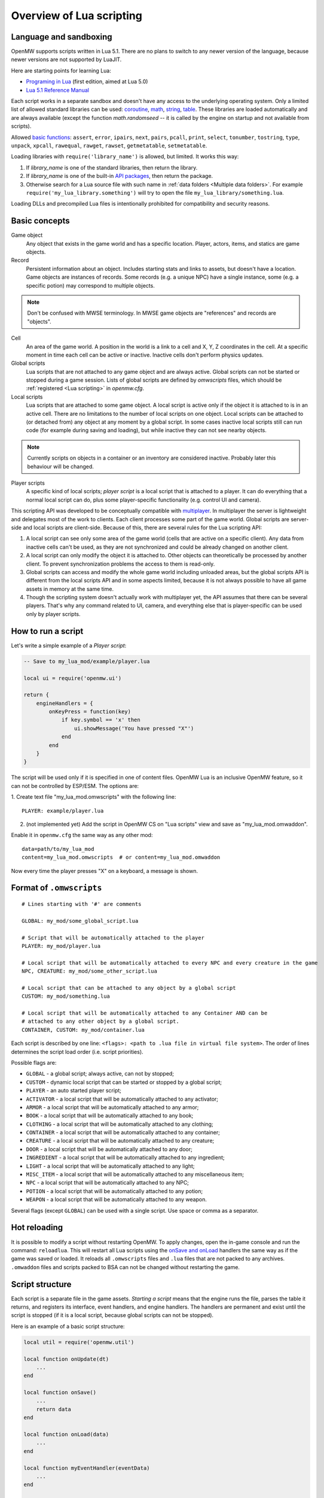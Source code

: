 Overview of Lua scripting
#########################

Language and sandboxing
=======================

OpenMW supports scripts written in Lua 5.1.
There are no plans to switch to any newer version of the language, because newer versions are not supported by LuaJIT.

Here are starting points for learning Lua:

- `Programing in Lua <https://www.lua.org/pil/contents.html>`__ (first edition, aimed at Lua 5.0)
- `Lua 5.1 Reference Manual <https://www.lua.org/manual/5.1/>`__

Each script works in a separate sandbox and doesn't have any access to the underlying operating system.
Only a limited list of allowed standard libraries can be used:
`coroutine <https://www.lua.org/manual/5.1/manual.html#5.2>`__,
`math <https://www.lua.org/manual/5.1/manual.html#5.6>`__,
`string <https://www.lua.org/manual/5.1/manual.html#5.4>`__,
`table <https://www.lua.org/manual/5.1/manual.html#5.5>`__.
These libraries are loaded automatically and are always available (except the function `math.randomseed` -- it is called by the engine on startup and not available from scripts).

Allowed `basic functions <https://www.lua.org/manual/5.1/manual.html#5.1>`__:
``assert``, ``error``, ``ipairs``, ``next``, ``pairs``, ``pcall``, ``print``, ``select``, ``tonumber``, ``tostring``, ``type``, ``unpack``, ``xpcall``, ``rawequal``, ``rawget``, ``rawset``, ``getmetatable``, ``setmetatable``.

Loading libraries with ``require('library_name')`` is allowed, but limited. It works this way:

1. If `library_name` is one of the standard libraries, then return the library.
2. If `library_name` is one of the built-in `API packages`_, then return the package.
3. Otherwise search for a Lua source file with such name in :ref:`data folders <Multiple data folders>`. For example ``require('my_lua_library.something')`` will try to open the file ``my_lua_library/something.lua``.

Loading DLLs and precompiled Lua files is intentionally prohibited for compatibility and security reasons.

Basic concepts
==============

Game object
    Any object that exists in the game world and has a specific location. Player, actors, items, and statics are game objects.

Record
    Persistent information about an object. Includes starting stats and links to assets, but doesn't have a location. Game objects are instances of records. Some records (e.g. a unique NPC) have a single instance, some (e.g. a specific potion) may correspond to multiple objects.

.. note::
    Don't be confused with MWSE terminology. In MWSE game objects are "references" and records are "objects".

Cell
    An area of the game world. A position in the world is a link to a cell and X, Y, Z coordinates in the cell. At a specific moment in time each cell can be active or inactive. Inactive cells don't perform physics updates.

Global scripts
    Lua scripts that are not attached to any game object and are always active. Global scripts can not be started or stopped during a game session. Lists of global scripts are defined by `omwscripts` files, which should be :ref:`registered <Lua scripting>` in `openmw.cfg`.

Local scripts
    Lua scripts that are attached to some game object. A local script is active only if the object it is attached to is in an active cell. There are no limitations to the number of local scripts on one object. Local scripts can be attached to (or detached from) any object at any moment by a global script. In some cases inactive local scripts still can run code (for example during saving and loading), but while inactive they can not see nearby objects.

.. note::
    Currently scripts on objects in a container or an inventory are considered inactive. Probably later this behaviour will be changed.

Player scripts
    A specific kind of local scripts; *player script* is a local script that is attached to a player. It can do everything that a normal local script can do, plus some player-specific functionality (e.g. control UI and camera).

This scripting API was developed to be conceptually compatible with `multiplayer <https://github.com/TES3MP/openmw-tes3mp>`__. In multiplayer the server is lightweight and delegates most of the work to clients. Each client processes some part of the game world. Global scripts are server-side and local scripts are client-side. Because of this, there are several rules for the Lua scripting API:

1. A local script can see only some area of the game world (cells that are active on a specific client). Any data from inactive cells can't be used, as they are not synchronized and could be already changed on another client.
2. A local script can only modify the object it is attached to. Other objects can theoretically be processed by another client. To prevent synchronization problems the access to them is read-only.
3. Global scripts can access and modify the whole game world including unloaded areas, but the global scripts API is different from the local scripts API and in some aspects limited, because it is not always possible to have all game assets in memory at the same time.
4. Though the scripting system doesn't actually work with multiplayer yet, the API assumes that there can be several players. That's why any command related to UI, camera, and everything else that is player-specific can be used only by player scripts.


How to run a script
===================

Let's write a simple example of a `Player script`:

.. code-block:: Lua

    -- Save to my_lua_mod/example/player.lua

    local ui = require('openmw.ui')

    return {
        engineHandlers = {
            onKeyPress = function(key)
                if key.symbol == 'x' then
                    ui.showMessage('You have pressed "X"')
                end
            end
        }
    }

The script will be used only if it is specified in one of content files.
OpenMW Lua is an inclusive OpenMW feature, so it can not be controlled by ESP/ESM.
The options are:


1. Create text file "my_lua_mod.omwscripts" with the following line:
::

    PLAYER: example/player.lua

2. (not implemented yet) Add the script in OpenMW CS on "Lua scripts" view and save as "my_lua_mod.omwaddon".


Enable it in ``openmw.cfg`` the same way as any other mod:

::

    data=path/to/my_lua_mod
    content=my_lua_mod.omwscripts  # or content=my_lua_mod.omwaddon

Now every time the player presses "X" on a keyboard, a message is shown.


Format of ``.omwscripts``
=========================

::

    # Lines starting with '#' are comments

    GLOBAL: my_mod/some_global_script.lua

    # Script that will be automatically attached to the player
    PLAYER: my_mod/player.lua

    # Local script that will be automatically attached to every NPC and every creature in the game
    NPC, CREATURE: my_mod/some_other_script.lua

    # Local script that can be attached to any object by a global script
    CUSTOM: my_mod/something.lua

    # Local script that will be automatically attached to any Container AND can be
    # attached to any other object by a global script.
    CONTAINER, CUSTOM: my_mod/container.lua

Each script is described by one line:
``<flags>: <path to .lua file in virtual file system>``.
The order of lines determines the script load order (i.e. script priorities).

Possible flags are:

- ``GLOBAL`` - a global script; always active, can not by stopped;
- ``CUSTOM`` - dynamic local script that can be started or stopped by a global script;
- ``PLAYER`` - an auto started player script;
- ``ACTIVATOR`` - a local script that will be automatically attached to any activator;
- ``ARMOR`` - a local script that will be automatically attached to any armor;
- ``BOOK`` - a local script that will be automatically attached to any book;
- ``CLOTHING`` - a local script that will be automatically attached to any clothing;
- ``CONTAINER`` - a local script that will be automatically attached to any container;
- ``CREATURE`` - a local script that will be automatically attached to any creature;
- ``DOOR`` - a local script that will be automatically attached to any door;
- ``INGREDIENT`` - a local script that will be automatically attached to any ingredient;
- ``LIGHT`` - a local script that will be automatically attached to any light;
- ``MISC_ITEM`` - a local script that will be automatically attached to any miscellaneous item;
- ``NPC`` - a local script that will be automatically attached to any NPC;
- ``POTION`` - a local script that will be automatically attached to any potion;
- ``WEAPON`` - a local script that will be automatically attached to any weapon.

Several flags (except ``GLOBAL``) can be used with a single script. Use space or comma as a separator.

Hot reloading
=============

It is possible to modify a script without restarting OpenMW. To apply changes, open the in-game console and run the command: ``reloadlua``.
This will restart all Lua scripts using the `onSave and onLoad`_ handlers the same way as if the game was saved or loaded.
It reloads all ``.omwscripts`` files and ``.lua`` files that are not packed to any archives. ``.omwaddon`` files and scripts packed to BSA can not be changed without restarting the game.

Script structure
================

Each script is a separate file in the game assets.
`Starting a script` means that the engine runs the file, parses the table it returns, and registers its interface, event handlers, and engine handlers. The handlers are permanent and exist until the script is stopped (if it is a local script, because global scripts can not be stopped).

Here is an example of a basic script structure:

.. code-block:: Lua

    local util = require('openmw.util')

    local function onUpdate(dt)
        ...
    end

    local function onSave()
        ...
        return data
    end

    local function onLoad(data)
        ...
    end

    local function myEventHandler(eventData)
        ...
    end

    local function somePublicFunction(params, ...)
        ...
    end

    return {
        interfaceName = 'MyScriptInterface',
        interface = {
            somePublicFunction = somePublicFunction,
        },

        eventHandlers = { MyEvent = myEventHandler },

        engineHandlers = {
            onUpdate = onUpdate,
            onSave = onSave,
            onLoad = onLoad,
        }
    }


.. note::
    Every instance of every script works in a separate enviroment, so it is not necessary
    to make everything local. It's local just because it makes the code a bit faster.

All sections in the returned table are optional.
If you just want to do something every frame, it is enough to write the following:

.. code-block:: Lua

    return {
        engineHandlers = {
            onUpdate = function()
                print('Hello, World!')
            end
        }
    }


Engine handlers
===============

An engine handler is a function defined by a script, that can be called by the engine. I.e. it is an engine-to-script interaction.
Not visible to other scripts. If several scripts register an engine handler with the same name,
the engine calls all of them according to the load order (i.e. the order of ``content=`` entries in ``openmw.cfg``) and the order of scripts in ``omwaddon/omwscripts``.

Some engine handlers are allowed only for global, or only for local/player scripts. Some are universal.
See :ref:`Engine handlers reference`.


onSave and onLoad
=================

When a game is saved or loaded, the engine calls the engine handlers `onSave` or `onLoad` for every script.
The value that `onSave` returns will be passed to `onLoad` when the game is loaded.
It is the only way to save the internal state of a script. All other script variables will be lost after closing the game.
The saved state must be :ref:`serializable <Serializable data>`.

`onSave` and `onLoad` can be called even for objects in inactive state, so it shouldn't use `openmw.nearby`.

An example:

.. code-block:: Lua

    ...

    local scriptVersion = 3  -- increase it every time when `onSave` is changed

    local function onSave()
        return {
            version = scriptVersion
            some = someVariable,
            someOther = someOtherVariable
        }
    end

    local function onLoad(data)
        if not data or not data.version or data.version < 2 then
            print('Was saved with an old version of the script, initializing to default')
            someVariable = 'some value'
            someOtherVariable = 42
            return
        end
        if data.version > scriptVersion then
            error('Required update to a new version of the script')
        end
        someVariable = data.some
        if data.version == scriptVersion then
            someOtherVariable = data.someOther
        else
            print(string.format('Updating from version %d to %d', data.version, scriptVersion))
            someOtherVariable = 42
        end
    end

    return {
        engineHandlers = {
            onUpdate = update,
            onSave = onSave,
            onLoad = onLoad,
        }
    }

Serializable data
-----------------

`Serializable` value means that OpenMW is able to convert it to a sequence of bytes and then (probably on a different computer and with different OpenMW version) restore it back to the same form.

Serializable value is one of:

- `nil` value
- a number
- a string
- a game object
- a value of a type, defined by :ref:`openmw.util <Package openmw.util>`
- a table whith serializable keys and values

Serializable data can not contain:

- Functions
- Tables with custom metatables
- Several references to the same table. For example ``{ x = some_table, y = some_table }`` is not allowed.
- Circular references (i.e. when some table contains itself).

API packages
============

API packages provide functions that can be called by scripts. I.e. it is a script-to-engine interaction.
A package can be loaded with ``require('<package name>')``.
It can not be overloaded even if there is a lua file with the same name.
The list of available packages is different for global and for local scripts.
Player scripts are local scripts that are attached to a player.

+---------------------------------------------------------+--------------------+---------------------------------------------------------------+
| Package                                                 | Can be used        | Description                                                   |
+=========================================================+====================+===============================================================+
|:ref:`openmw.interfaces <Script interfaces>`             | everywhere         | | Public interfaces of other scripts.                         |
+---------------------------------------------------------+--------------------+---------------------------------------------------------------+
|:ref:`openmw.util <Package openmw.util>`                 | everywhere         | | Defines utility functions and classes like 3D vectors,      |
|                                                         |                    | | that don't depend on the game world.                        |
+---------------------------------------------------------+--------------------+---------------------------------------------------------------+
|:ref:`openmw.settings <Package openmw.settings>`         | everywhere         | | Access to GMST records in content files (implemented) and   |
|                                                         |                    | | to mod settings (not implemented).                          |
+---------------------------------------------------------+--------------------+---------------------------------------------------------------+
|:ref:`openmw.core <Package openmw.core>`                 | everywhere         | | Functions that are common for both global and local scripts |
+---------------------------------------------------------+--------------------+---------------------------------------------------------------+
|:ref:`openmw.async <Package openmw.async>`               | everywhere         | | Timers (implemented) and coroutine utils (not implemented)  |
+---------------------------------------------------------+--------------------+---------------------------------------------------------------+
|:ref:`openmw.query <Package openmw.query>`               | everywhere         | | Tools for constructing queries: base queries and fields.    |
+---------------------------------------------------------+--------------------+---------------------------------------------------------------+
|:ref:`openmw.world <Package openmw.world>`               | by global scripts  | | Read-write access to the game world.                        |
+---------------------------------------------------------+--------------------+---------------------------------------------------------------+
|:ref:`openmw.self <Package openmw.self>`                 | by local scripts   | | Full access to the object the script is attached to.        |
+---------------------------------------------------------+--------------------+---------------------------------------------------------------+
|:ref:`openmw.nearby <Package openmw.nearby>`             | by local scripts   | | Read-only access to the nearest area of the game world.     |
+---------------------------------------------------------+--------------------+---------------------------------------------------------------+
|:ref:`openmw.input <Package openmw.input>`               | by player scripts  | | User input                                                  |
+---------------------------------------------------------+--------------------+---------------------------------------------------------------+
|:ref:`openmw.ui <Package openmw.ui>`                     | by player scripts  | | Controls user interface                                     |
+---------------------------------------------------------+--------------------+---------------------------------------------------------------+
|openmw.camera                                            | by player scripts  | | Controls camera (not implemented)                           |
+---------------------------------------------------------+--------------------+---------------------------------------------------------------+

openmw_aux
----------

``openmw_aux.*`` are built-in libraries that are themselves implemented in Lua. They can not do anything that is not possible with the basic API, they only make it more convenient.
Sources can be found in ``resources/vfs/openmw_aux``. In theory mods can override them, but it is not recommended.

+---------------------------------------------------------+--------------------+---------------------------------------------------------------+
| Built-in library                                        | Can be used        | Description                                                   |
+=========================================================+====================+===============================================================+
|:ref:`openmw_aux.util <Package openmw_aux.util>`         | everywhere         | | Miscellaneous utils                                         |
+---------------------------------------------------------+--------------------+---------------------------------------------------------------+

They can be loaded with ``require`` the same as API packages. For example:

.. code-block:: Lua

    local aux_util = require('openmw_aux.util')
    aux_util.runEveryNSeconds(15, doSomething)  -- run `doSomething()` every 15 seconds


Script interfaces
=================

Each script can provide a named interface for other scripts.
It is a script-to-script interaction. This mechanism is not used by the engine itself.

A script can use an interface of another script either if both are global scripts, or both are local scripts on the same object.
In other cases events should be used.

Defining an interface:

.. code-block:: Lua

    return {
        interfaceName = "SomeUtils"
        interface = {
            version = 1,
            doSomething = function(x, y) ... end,
        }
    }

Overriding the interface and adding a debug output:

.. code-block:: Lua

    local baseInterface = nil  -- will be assigned by `onInterfaceOverride`
    interface = {
        version = 1,
        doSomething = function(x, y)
            print(string.format('SomeUtils.doSomething(%d, %d)', x, y))
            baseInterface.doSomething(x, y)  -- calls the original `doSomething`

            -- WRONG! Would lead to an infinite recursion.
            -- local interfaces = require('openmw.interfaces')
            -- interfaces.SomeUtils.doSomething(x, y)
        end,
    }

    return {
        interfaceName = "SomeUtils",
        interface = interface,
        engineHandlers = {
            onInterfaceOverride = function(base) baseInterface = base end,
        },
    }

A general recommendation about overriding is that the new interface should be fully compatible with the old one.
So it is fine to change the behaviour of `SomeUtils.doSomething`, but if you want to add a completely new function, it would be
better to create a new interface for it. For example `SomeUtilsExtended` with an additional function `doSomethingElse`.

Using the interface:

.. code-block:: Lua

    local interfaces = require('openmw.interfaces')

    local function onUpdate()
        interfaces.SomeUtils.doSomething(2, 3)
    end

    return { engineHandlers = {onUpdate = onUpdate} }

The order in which the scripts are started is important. So if one mod should override an interface provided by another mod, make sure that load order (i.e. the sequence of `lua-scripts=...` in `openmw.cfg`) is correct.


Event system
============

This is another kind of script-to-script interactions. The differences:

- Any script can send an event to any object or a global event to global scripts.
- Events are delivered with a small delay (in single player the delay is always one frame).
- Event handlers can not return any data to the sender.
- Event handlers have a single argument `eventData` (must be :ref:`serializable <Serializable data>`)

Events are the main way of interacting between local and global scripts.
They are not recommended for interactions between two global scripts, because in this case interfaces are more convenient.

If several scripts register handlers for the same event, the handlers will be called in reverse order (opposite to engine handlers).
I.e. the handler from the last script in the load order will be called first.
Return value 'false' means "skip all other handlers for this event".
Any other return value (including nil) means nothing.

An example. Imagine we are working on a mod that adds some "dark power" with special effects.
We attach a local script to an item that can explode.
At some moment it will send the 'DamagedByDarkPower' event to all nearby actors:

.. code-block:: Lua

    local self = require('openmw.self')
    local nearby = require('openmw.nearby')

    local function onActivate()
        for i, actor in nearby.actors:ipairs() do
            local dist = (self.position - actor.position):length()
            if dist < 500 then
                local damage = (1 - dist / 500) * 200
                actor:sendEvent('DamagedByDarkPower', {source=self.object, damage=damage})
            end
        end
    end

    return { engineHandlers = { ... } }

And every actor should have a local script that processes this event:

.. code-block:: Lua

    local function damagedByDarkPower(data)
        ...  -- apply `data.damage` to stats / run custom animation / etc
    end

    return {
        eventHandlers = { DamagedByDarkPower = damagedByDarkPower },
    }

Someone may create an additional mod that adds a protection from the dark power.
The protection mod attaches an additional local script to every actor. The script intercepts and modifies the event:

.. code-block:: Lua

    local protectionLevel = ...

    local function reduceDarkDamage(data)
        data.damage = data.damage - protectionLevel  -- reduce the damage
        return data.damage > 0  -- it skips the original handler if the damage becomes <= 0
    end

    return {
        eventHandlers = { DamagedByDarkPower = reduceDarkDamage },
    }

In order to be able to intercept the event, the protection script should be placed in the load order below the original script.


Timers
======

Timers are in the :ref:`openmw.async <Package openmw.async>` package.
They can be set either in game seconds or in game hours.

- `Game seconds`: the number of seconds in the game world (i.e. seconds when the game is not paused), passed from starting a new game.
- `Game hours`: current time of the game world in hours. The number of seconds in a game hour is not guaranteed to be fixed.

When the game is paused, all timers are paused as well.

When an object becomes inactive, timers on this object are not paused, but callbacks are called only when the object becomes active again.
For example if there were 3 timers with delays 30, 50, 90 seconds, and from the 15-th to the 65-th second the object was inactive, then the first two callbacks are both evaluated on the 65-th second and the third one -- on the 90-th second.

There are two types: *reliable* and *unsavable* timers.

Reliable timer
--------------

Reliable timers are automatically saved and restored when the game is saved or loaded.
When the game is saved each timer record contains only name of a callback, the time when the callback should be called, and an argument that should be passed to the callback.
The callback itself is not stored. That's why callbacks must be registered when the script is initialized with a function ``async:registerTimerCallback(name, func)``.
`Name` is an arbitrary string.

An example:

.. code-block:: Lua

    local async = require('openmw.async')

    local teleportWithDelayCallback = async:registerTimerCallback('teleport',
    function(data)
        data.actor:teleport(data.destCellName, data.destPos)
    end)

    local function teleportWithDelay(delay, actor, cellName, pos)
        async:newTimerInSeconds(delay, teleportWithDelayCallback, {
            actor = actor,
            destCellName = cellName,
            destPos = pos,
        })
    end

Unsavable timer
---------------

Unsavable timers can be created from any function without registering a callback in advance, but they can not be saved.
If the player saves the game when an unsavable timer is running, then the timer will be lost after reloading.
So be careful with unsavable timers and don't use them if there is a risk of leaving the game world in an inconsistent state.

An example:

.. code-block:: Lua

    local async = require('openmw.async')
    local ui = require('openmw.ui')

    return {
        engineHandlers = {
            onKeyPress = function(key)
                if key.symbol == 'x' then
                    async:newUnsavableTimerInSeconds(
                        10,
                        function()
                            ui.showMessage('You have pressed "X" 10 seconds ago')
                        end)
                end
            end,
        }
    }

Also in `openmw_aux`_ are the helper functions ``runEveryNSeconds`` and ``runEveryNHours``, they are implemented on top of unsavable timers:

.. code-block:: Lua

    local async = require('openmw.async')
    local core = require('openmw.core')

    -- call `doSomething()` at the end of every game day.
    -- `timeBeforeMidnight` is a delay before the first call. `24` is an interval.
    -- the periodical evaluation can be stopped at any moment by calling `stopFn()`
    local timeBeforeMidnight = 24 - math.fmod(core.getGameTimeInHours(), 24)
    local stopFn = aux_util.runEveryNHours(24, doSomething, timeBeforeMidnight)

    return {
        engineHandlers = {
            onLoad = function()
                -- the timer is unsavable, so we need to restart it in `onLoad`.
                timeBeforeMidnight = 24 - math.fmod(core.getGameTimeInHours(), 24)
                stopFn = aux_util.runEveryNHours(24, doSomething, timeBeforeMidnight)
            end,
        }
    }


Queries
=======

`openmw.query` contains base queries of each type (e.g. `query.doors`, `query.containers`...), which return all of the objects of given type in no particular order. You can then modify that query to filter the results, sort them, group them, etc. Queries are immutable, so any operations on them return a new copy, leaving the original unchanged.

`openmw.world.selectObjects` and `openmw.nearby.selectObjects` both accept a query and return objects that match it. However, `nearby.selectObjects` is only available in local scripts, and returns only objects from currently active cells, while `world.selectObjects` is only available in global scripts, and returns objects regardless of them being in active cells.
**TODO:** describe how to filter out inactive objects from world queries

An example of an object query:

.. code-block:: Lua

    local query = require('openmw.query')
    local nearby = require('openmw.nearby')
    local ui = require('openmw.ui')

    local function selectDoors(namePattern)
        local query = query.doors:where(query.DOOR.destCell.name:like(namePattern))
        return nearby.selectObjects(query)
    end

    local function showGuildDoors()
        ui.showMessage('Here are all the entrances to guilds!')
        for _, door in selectDoors("%Guild%"):ipairs() do
            local pos = door.position
            local message = string.format("%.0f;%.0f;%.0f", pos.x, pos.y, pos.z)
            ui.showMessage(message)
        end
    end

    return {
        engineHandlers = {
            onKeyPress = function(key)
                if key.symbol == 'e' then
                    showGuildDoors()
                end
            end
        }
    }

.. warning::
    The example above uses operation `like` that is not implemented yet.

**TODO:** add non-object queries, explain how relations work, and define what a field is

Queries are constructed through the following method calls: (if you've used SQL before, you will find them familiar)

- `:where(filter)` - filters the results to match the combination of conditions passed as the argument
- `:orderBy(field)` and `:orderByDesc(field)` sort the result by the `field` argument. Sorts in descending order in case of `:orderByDesc`. Multiple calls can be chained, with the first call having priority. (i. e. if the first field is equal, objects are sorted by the second one...) **(not implemented yet)**
- `:groupBy(field)` returns only one result for each value of the `field` argument. The choice of the result is arbitrary. Useful for counting only unique objects, or checking if certain objects exist. **(not implemented yet)**
- `:limit(number)` will only return `number` of results (or fewer)
- `:offset(number)` skips the first `number` results. Particularly useful in combination with `:limit` **(not implemented yet)**

Filters consist of conditions, which are combined with "and" (operator `*`), "or" (operator `+`), "not" (operator `-`) and braces `()`.

To make a condition, take a field from the `openmw.query` package and call any of the following methods:

- `:eq` equal to
- `:neq` not equal to
- `:gt` greater than
- `:gte` greater or equal to
- `:lt` less than
- `:lte` less or equal to
- `:like` matches a pattern. Only applicable to text (strings) **(not implemented yet)**

**TODO:** describe the pattern format

All the condition methods are type sensitive, and will throw an error if you pass a value of the wrong type into them.

A few examples of filters:

.. warning::
    `openmw.query.ACTOR` is not implemented yet

.. code-block:: Lua

    local query = require('openmw.query')
    local ACTOR = query.ACTOR

    local strong_guys_from_capital = (ACTOR.stats.level:gt(10) + ACTOR.stats.strength:gt(70))
        * ACTOR.cell.name:eq("Default city")

    -- could also write like this:
    local strong_guys = ACTOR.stats.level:gt(10) + ACTOR.stats.strength:gt(70)
    local guys_from_capital = ACTOR.cell.name:eq("Default city")
    local strong_guys_from_capital_2 = strong_guys * guys_from_capital

    local DOOR = query.DOOR

    local interestingDoors = -DOOR.name:eq("") * DOOR.isTeleport:eq(true) * Door.destCell.isExterior:eq(false)


Using IDE for Lua scripting
===========================

Find the directory ``resources/lua_api`` in your installation of OpenMW.
It describes OpenMW LuaAPI in
`LDT Documentation Language <https://wiki.eclipse.org/LDT/User_Area/Documentation_Language>`__.
It is the source from which the :ref:`API reference <Lua API reference>` is generated.

If you write scripts using `Lua Development Tools <https://www.eclipse.org/ldt/>`__ (eclipse-based IDE),
you can import these files to get code autocompletion and integrated OpenMW API reference. Here are the steps:

- Install and run `LDT <https://www.eclipse.org/ldt/#installation>`__.
- Press `File` / `New` / `Lua Project` in menu.

.. image:: https://gitlab.com/OpenMW/openmw-docs/raw/master/docs/source/reference/lua-scripting/_static/lua-ide-create-project.png

- Specify project name (for example the title of your omwaddon)
- Set `Targeted Execution Environment` to `No Execution Environment`, and `Target Grammar` to `lua-5.1`.

.. image:: https://gitlab.com/OpenMW/openmw-docs/raw/master/docs/source/reference/lua-scripting/_static/lua-ide-project-settings.png

- Press `Next`, choose the `Libraries` tab, and click `Add External Source Folder`.
- Specify there the path to ``resources/lua_api`` in your OpenMW installation.
- If you use `openmw_aux`_, add ``resources/vfs`` as an additional external source folder.

.. image:: https://gitlab.com/OpenMW/openmw-docs/raw/master/docs/source/reference/lua-scripting/_static/lua-ide-import-api.png

- Press `Finish`. Create a new Lua file.
- Now you have code completion! Press ``Ctrl+Space`` in any place to see the variants.

.. image:: https://gitlab.com/OpenMW/openmw-docs/raw/master/docs/source/reference/lua-scripting/_static/lua-ide-code-completion1.png

In some cases LDT can deduce types automatically, but it is not always possible.
You can add special hints to give LDT more information:

- Before function definition: ``--- @param TYPE argName``
- Before variable definition: ``--- @field TYPE variableName``

.. code-block:: Lua

    --- @param openmw.core#GameObject obj
    local function doSomething(obj)
        -- autocompletion now works with `obj`
    end

    --- @field openmw.util#Vector3 c
    local c

    -- autocompletion now works with `c`

.. image:: https://gitlab.com/OpenMW/openmw-docs/raw/master/docs/source/reference/lua-scripting/_static/lua-ide-code-completion2.png

See `LDT Documentation Language <https://wiki.eclipse.org/LDT/User_Area/Documentation_Language>`__ for more details.


